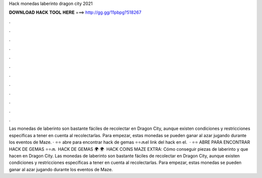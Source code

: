 Hack monedas laberinto dragon city 2021

𝐃𝐎𝐖𝐍𝐋𝐎𝐀𝐃 𝐇𝐀𝐂𝐊 𝐓𝐎𝐎𝐋 𝐇𝐄𝐑𝐄 ===> http://gg.gg/11pbpg?518267

.

.

.

.

.

.

.

.

.

.

.

.

Las monedas de laberinto son bastante fáciles de recolectar en Dragon City, aunque existen condiciones y restricciones específicas a tener en cuenta al recolectarlas. Para empezar, estas monedas se pueden ganar al azar jugando durante los eventos de Maze. · ⭐️⭐️ abre para encontrar hack de gemas ⭐️⭐️🔜el link del hack en el.  · ⭐️⭐️ ABRE PARA ENCONTRAR HACK DE GEMAS ⭐️⭐️🔜 ️ HACK DE GEMAS 🌍  🌍 ️ HACK COINS MAZE EXTRA:  Cómo conseguir piezas de laberinto y que hacen en Dragon City. Las monedas de laberinto son bastante fáciles de recolectar en Dragon City, aunque existen condiciones y restricciones específicas a tener en cuenta al recolectarlas. Para empezar, estas monedas se pueden ganar al azar jugando durante los eventos de Maze.